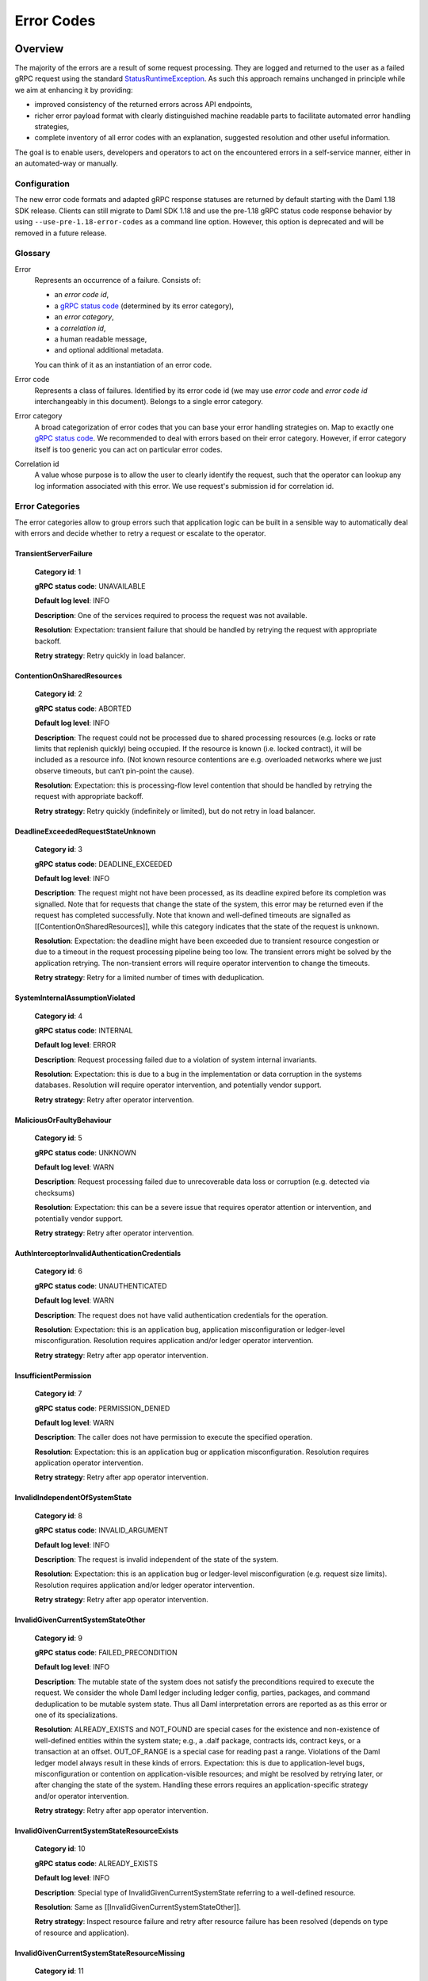 .. Copyright (c) 2021 Digital Asset (Switzerland) GmbH and/or its affiliates. All rights reserved.
.. SPDX-License-Identifier: Apache-2.0

.. _error-codes:

Error Codes
###########

Overview
*********


.. _gRPC status codes: https://grpc.github.io/grpc/core/md_doc_statuscodes.html
.. _gRPC status code: https://grpc.github.io/grpc/core/md_doc_statuscodes.html
.. _StatusRuntimeException: https://grpc.github.io/grpc-java/javadoc/io/grpc/StatusRuntimeException.html
.. _rich gRPC error model: https://cloud.google.com/apis/design/errors#error_details
.. _standard gRPC description: https://grpc.github.io/grpc-java/javadoc/io/grpc/Status.html#getDescription--


The majority of the errors are a result of some request processing.
They are logged and returned to the user as a failed gRPC request
using the standard StatusRuntimeException_.
As such this approach remains unchanged in principle while we aim at
enhancing it by providing:

- improved consistency of the returned errors across API endpoints,

- richer error payload format with clearly distinguished machine readable parts to facilitate
  automated error handling strategies,

- complete inventory of all error codes with an explanation, suggested resolution and
  other useful information.


The goal is to enable users, developers and operators to act on the encountered
errors in a self-service manner, either in an automated-way or manually.

Configuration
-------------

The new error code formats and adapted gRPC response statuses are returned by default starting with the Daml 1.18 SDK release.
Clients can still migrate to Daml SDK 1.18 and use the pre-1.18 gRPC status code response behavior by using ``--use-pre-1.18-error-codes``
as a command line option. However, this option is deprecated and will be removed in a future release.


Glossary
---------------------------

Error
        Represents an occurrence of a failure.
        Consists of:

        - an `error code id`,

        - a `gRPC status code`_ (determined by its error category),

        - an `error category`,

        - a `correlation id`,

        - a human readable message,

        - and optional additional metadata.

        You can think of it as an
        instantiation of an error code.

Error code
             Represents a class of failures.
             Identified by its error code id (we may use `error code` and `error code id` interchangeably in this document).
             Belongs to a single error category.

Error category
                 A broad categorization of error codes that you can base your error handling strategies on.
                 Map to exactly one `gRPC status code`_.
                 We recommended to deal with errors based on their error category.
                 However, if error category itself is too generic
                 you can act on particular error codes.

Correlation id
                  A value whose purpose is to allow the user to clearly identify the request,
                  such that the operator can lookup any log information associated with this error.
                  We use request's submission id for correlation id.


Error Categories
---------------------------

The error categories allow to group errors such that application logic can be built
in a sensible way to automatically deal with errors and decide whether to retry
a request or escalate to the operator.

TransientServerFailure
^^^^^^^^^^^^^^^^^^^^^^^^^^^^^^^^^^^^^^^^^^^^^^^^^^^^^^^^^^^^^^^^^^^^^^^^^^^^^^^^^^^^^^^^^^^^^^^^^^^^^^^^^^^^^^^^^^
    **Category id**: 1

    **gRPC status code**: UNAVAILABLE

    **Default log level**: INFO

    **Description**: One of the services required to process the request was not available.

    **Resolution**: Expectation: transient failure that should be handled by retrying the request with appropriate backoff.

    **Retry strategy**: Retry quickly in load balancer.


ContentionOnSharedResources
^^^^^^^^^^^^^^^^^^^^^^^^^^^^^^^^^^^^^^^^^^^^^^^^^^^^^^^^^^^^^^^^^^^^^^^^^^^^^^^^^^^^^^^^^^^^^^^^^^^^^^^^^^^^^^^^^^
    **Category id**: 2

    **gRPC status code**: ABORTED

    **Default log level**: INFO

    **Description**: The request could not be processed due to shared processing resources (e.g. locks or rate limits that replenish quickly) being occupied. If the resource is known (i.e. locked contract), it will be included as a resource info. (Not known resource contentions are e.g. overloaded networks where we just observe timeouts, but can’t pin-point the cause).

    **Resolution**: Expectation: this is processing-flow level contention that should be handled by retrying the request with appropriate backoff.

    **Retry strategy**: Retry quickly (indefinitely or limited), but do not retry in load balancer.


DeadlineExceededRequestStateUnknown
^^^^^^^^^^^^^^^^^^^^^^^^^^^^^^^^^^^^^^^^^^^^^^^^^^^^^^^^^^^^^^^^^^^^^^^^^^^^^^^^^^^^^^^^^^^^^^^^^^^^^^^^^^^^^^^^^^
    **Category id**: 3

    **gRPC status code**: DEADLINE_EXCEEDED

    **Default log level**: INFO

    **Description**: The request might not have been processed, as its deadline expired before its completion was signalled. Note that for requests that change the state of the system, this error may be returned even if the request has completed successfully. Note that known and well-defined timeouts are signalled as [[ContentionOnSharedResources]], while this category indicates that the state of the request is unknown.

    **Resolution**: Expectation: the deadline might have been exceeded due to transient resource congestion or due to a timeout in the request processing pipeline being too low. The transient errors might be solved by the application retrying. The non-transient errors will require operator intervention to change the timeouts.

    **Retry strategy**: Retry for a limited number of times with deduplication.


SystemInternalAssumptionViolated
^^^^^^^^^^^^^^^^^^^^^^^^^^^^^^^^^^^^^^^^^^^^^^^^^^^^^^^^^^^^^^^^^^^^^^^^^^^^^^^^^^^^^^^^^^^^^^^^^^^^^^^^^^^^^^^^^^
    **Category id**: 4

    **gRPC status code**: INTERNAL

    **Default log level**: ERROR

    **Description**: Request processing failed due to a violation of system internal invariants.

    **Resolution**: Expectation: this is due to a bug in the implementation or data corruption in the systems databases. Resolution will require operator intervention, and potentially vendor support.

    **Retry strategy**: Retry after operator intervention.


MaliciousOrFaultyBehaviour
^^^^^^^^^^^^^^^^^^^^^^^^^^^^^^^^^^^^^^^^^^^^^^^^^^^^^^^^^^^^^^^^^^^^^^^^^^^^^^^^^^^^^^^^^^^^^^^^^^^^^^^^^^^^^^^^^^
    **Category id**: 5

    **gRPC status code**: UNKNOWN

    **Default log level**: WARN

    **Description**: Request processing failed due to unrecoverable data loss or corruption (e.g. detected via checksums)

    **Resolution**: Expectation: this can be a severe issue that requires operator attention or intervention, and potentially vendor support.

    **Retry strategy**: Retry after operator intervention.


AuthInterceptorInvalidAuthenticationCredentials
^^^^^^^^^^^^^^^^^^^^^^^^^^^^^^^^^^^^^^^^^^^^^^^^^^^^^^^^^^^^^^^^^^^^^^^^^^^^^^^^^^^^^^^^^^^^^^^^^^^^^^^^^^^^^^^^^^
    **Category id**: 6

    **gRPC status code**: UNAUTHENTICATED

    **Default log level**: WARN

    **Description**: The request does not have valid authentication credentials for the operation.

    **Resolution**: Expectation: this is an application bug, application misconfiguration or ledger-level misconfiguration. Resolution requires application and/or ledger operator intervention.

    **Retry strategy**: Retry after app operator intervention.


InsufficientPermission
^^^^^^^^^^^^^^^^^^^^^^^^^^^^^^^^^^^^^^^^^^^^^^^^^^^^^^^^^^^^^^^^^^^^^^^^^^^^^^^^^^^^^^^^^^^^^^^^^^^^^^^^^^^^^^^^^^
    **Category id**: 7

    **gRPC status code**: PERMISSION_DENIED

    **Default log level**: WARN

    **Description**: The caller does not have permission to execute the specified operation.

    **Resolution**: Expectation: this is an application bug or application misconfiguration. Resolution requires application operator intervention.

    **Retry strategy**: Retry after app operator intervention.


InvalidIndependentOfSystemState
^^^^^^^^^^^^^^^^^^^^^^^^^^^^^^^^^^^^^^^^^^^^^^^^^^^^^^^^^^^^^^^^^^^^^^^^^^^^^^^^^^^^^^^^^^^^^^^^^^^^^^^^^^^^^^^^^^
    **Category id**: 8

    **gRPC status code**: INVALID_ARGUMENT

    **Default log level**: INFO

    **Description**: The request is invalid independent of the state of the system.

    **Resolution**: Expectation: this is an application bug or ledger-level misconfiguration (e.g. request size limits). Resolution requires application and/or ledger operator intervention.

    **Retry strategy**: Retry after app operator intervention.


InvalidGivenCurrentSystemStateOther
^^^^^^^^^^^^^^^^^^^^^^^^^^^^^^^^^^^^^^^^^^^^^^^^^^^^^^^^^^^^^^^^^^^^^^^^^^^^^^^^^^^^^^^^^^^^^^^^^^^^^^^^^^^^^^^^^^
    **Category id**: 9

    **gRPC status code**: FAILED_PRECONDITION

    **Default log level**: INFO

    **Description**: The mutable state of the system does not satisfy the preconditions required to execute the request. We consider the whole Daml ledger including ledger config, parties, packages, and command deduplication to be mutable system state. Thus all Daml interpretation errors are reported as as this error or one of its specializations.

    **Resolution**: ALREADY_EXISTS and NOT_FOUND are special cases for the existence and non-existence of well-defined entities within the system state; e.g., a .dalf package, contracts ids, contract keys, or a transaction at an offset. OUT_OF_RANGE is a special case for reading past a range. Violations of the Daml ledger model always result in these kinds of errors. Expectation: this is due to application-level bugs, misconfiguration or contention on application-visible resources; and might be resolved by retrying later, or after changing the state of the system. Handling these errors requires an application-specific strategy and/or operator intervention.

    **Retry strategy**: Retry after app operator intervention.


InvalidGivenCurrentSystemStateResourceExists
^^^^^^^^^^^^^^^^^^^^^^^^^^^^^^^^^^^^^^^^^^^^^^^^^^^^^^^^^^^^^^^^^^^^^^^^^^^^^^^^^^^^^^^^^^^^^^^^^^^^^^^^^^^^^^^^^^
    **Category id**: 10

    **gRPC status code**: ALREADY_EXISTS

    **Default log level**: INFO

    **Description**: Special type of InvalidGivenCurrentSystemState referring to a well-defined resource.

    **Resolution**: Same as [[InvalidGivenCurrentSystemStateOther]].

    **Retry strategy**: Inspect resource failure and retry after resource failure has been resolved (depends on type of resource and application).


InvalidGivenCurrentSystemStateResourceMissing
^^^^^^^^^^^^^^^^^^^^^^^^^^^^^^^^^^^^^^^^^^^^^^^^^^^^^^^^^^^^^^^^^^^^^^^^^^^^^^^^^^^^^^^^^^^^^^^^^^^^^^^^^^^^^^^^^^
    **Category id**: 11

    **gRPC status code**: NOT_FOUND

    **Default log level**: INFO

    **Description**: Special type of InvalidGivenCurrentSystemState referring to a well-defined resource.

    **Resolution**: Same as [[InvalidGivenCurrentSystemStateOther]].

    **Retry strategy**: Inspect resource failure and retry after resource failure has been resolved (depends on type of resource and application).


InvalidGivenCurrentSystemStateSeekAfterEnd
^^^^^^^^^^^^^^^^^^^^^^^^^^^^^^^^^^^^^^^^^^^^^^^^^^^^^^^^^^^^^^^^^^^^^^^^^^^^^^^^^^^^^^^^^^^^^^^^^^^^^^^^^^^^^^^^^^
    **Category id**: 12

    **gRPC status code**: OUT_OF_RANGE

    **Default log level**: INFO

    **Description**: This error is only used by the ledger Api server in connection with invalid offsets.

    **Resolution**: tbd

    **Retry strategy**: Retry after app operator intervention.


BackgroundProcessDegradationWarning
^^^^^^^^^^^^^^^^^^^^^^^^^^^^^^^^^^^^^^^^^^^^^^^^^^^^^^^^^^^^^^^^^^^^^^^^^^^^^^^^^^^^^^^^^^^^^^^^^^^^^^^^^^^^^^^^^^
    **Category id**: 13

    **gRPC status code**: N/A

    **Default log level**: WARN

    **Description**: This error category is used internally to signal to the system operator an internal degradation.

    **Resolution**:

    **Retry strategy**: Not an API error, therefore not retryable.




Anatomy of an Error
---------------------------


Errors returned to users are represented as instances of standard StatusRuntimeException_.
As such they contain a `gRPC status code`_, a description and additional machine readable information
represented in the `rich gRPC error model`_.


Error Description
^^^^^^^^^^^^^^^^^^^

We use the `standard gRPC description`_ that additionally adheres to our custom message format:

.. code-block:: java

    <ERROR_CODE_ID>(<CATEGORY_ID>,<CORRELATION_ID_PREFIX>):<HUMAN_READABLE_MESSAGE>

The constituent parts are:

  - ``<ERROR_CODE_ID>`` - a unique non empty string containing at most 63 characters:
    upper-cased letters, underscores or digits.
    Identifies corresponding error code id.

  - ``<CATEGORY_ID>`` - a small integer identifying the corresponding error category.

  - ``<CORRELATION_ID_PREFIX>`` - a string aimed at identifying originating request.
    Absence of one is indicated by value ``0``.
    If present it is an 8 character long prefix of the corresponding request's submission id.
    Full correlation id can be found in error's additional machine readable information
    (see `Additional Machine Readable Information`_).

  - ``:`` - a colon character that serves as a separator for the machine and human readable parts.

  - ``<HUMAN_READABLE_MESSAGE>`` - a message targeted at a human reader.
    Should never be parsed by applications, as the description might change
    in future releases to improve clarity.

In a concrete example an error description might look like this:

.. code-block:: java

    TRANSACTION_NOT_FOUND(11,12345): Transaction not found, or not visible.


Additional Machine Readable Information
^^^^^^^^^^^^^^^^^^^^^^^^^^^^^^^^^^^^^^^^^^^

We use following error details:

 - A mandatory ``com.google.rpc.ErrorInfo`` containing `error code id`.

 - A mandatory ``com.google.rpc.RequestInfo`` containing (not-truncated) correlation id
   (or ``0`` if correlation id is not available).

 - An optional ``com.google.rpc.RetryInfo`` containing retry interval in seconds.

 - An optional ``com.google.rpc.ResourceInfo`` containing information about the resource the failure is based on.
   Any request that fails due to some well-defined resource issues (such as contract, contract-key, package, party, template, domain, etc..) will contain these.
   Particular resources are implementation specific and vary across ledger implementations.

Many errors will include more information,
but there is no guarantee given that additional information will be preserved across versions.



Error Codes Inventory
**********************

.. list-all-error-codes::


Error Codes Migration Guide
---------------------------

The Ledger API gRPC error codes change introduced in the Daml SDK 1.18 release involves breaking
compatibility with previous releases for some service Ledger API endpoints.

The table below outlines all the cases and error conditions when a Ledger API service endpoint returns a different
gRPC status code in comparison to the pre-1.18 releases.

Ledger API
^^^^^^^^^^

The table below outlines generic gRPC status code changes pertaining to the Ledger API
and apply to all ledger backends. For changes specific to a ledger backend, check the next subsections.

+-----------------------------------------------+-----------------------------------+----------------------------------+-------------------------------------------------------------------------------------------------------------------------+----------------------------------------------------------------------------------+
|Service endpoint                               |gRPC status code                   |gRPC status code                  |Remarks                                                                                                                  |Ledger API error code ID                                                          |
|                                               |(before SDK 1.18)                  |(since SDK 1.18)                  |                                                                                                                         |                                                                                  |
+===============================================+===================================+==================================+=========================================================================================================================+==================================================================================+
|ActiveContractsService.getActiveContracts      |NOT_FOUND                          |FAILED_PRECONDITION               |FAILED_PRECONDITION can now be returned when attempting to access the data that has already been pruned.                 |PARTICIPANT_PRUNED_DATA_ACCESSED                                                  |
+-----------------------------------------------+-----------------------------------+----------------------------------+-------------------------------------------------------------------------------------------------------------------------+----------------------------------------------------------------------------------+
|ActiveContractsService.getActiveContracts      |NOT_FOUND                          |NOT_FOUND                         |The ledger id from the request does match the participant's ledger id.                                                   |LEDGER_ID_MISMATCH                                                                |
+-----------------------------------------------+-----------------------------------+----------------------------------+-------------------------------------------------------------------------------------------------------------------------+----------------------------------------------------------------------------------+
|CommandCompletionService.completionStream      |NOT_FOUND                          |FAILED_PRECONDITION               |FAILED_PRECONDITION can now be returned when attempting to access the data that has already been pruned.                 |PARTICIPANT_PRUNED_DATA_ACCESSED                                                  |
+-----------------------------------------------+-----------------------------------+----------------------------------+-------------------------------------------------------------------------------------------------------------------------+----------------------------------------------------------------------------------+
|CommandCompletionService.completionStream      |NOT_FOUND                          |NOT_FOUND                         |The ledger id from the request does match the participant's ledger id.                                                   |LEDGER_ID_MISMATCH                                                                |
+-----------------------------------------------+-----------------------------------+----------------------------------+-------------------------------------------------------------------------------------------------------------------------+----------------------------------------------------------------------------------+
|CommandService.submitAndWait                   |ABORTED                            |DEADLINE_EXCEEDED                 |DEADLINE_EXCEEDED is now returned on Command Service submissions timeouts.                                               |REQUEST_TIME_OUT                                                                  |
+-----------------------------------------------+-----------------------------------+----------------------------------+-------------------------------------------------------------------------------------------------------------------------+----------------------------------------------------------------------------------+
|CommandService.submitAndWait                   |ABORTED                            |INTERNAL                          |INTERNAL is not returned on Command Service submissions on unexpected errors.                                            |LEDGER_API_INTERNAL_ERROR                                                         |
+-----------------------------------------------+-----------------------------------+----------------------------------+-------------------------------------------------------------------------------------------------------------------------+----------------------------------------------------------------------------------+
|CommandService.submitAndWait                   |ABORTED                            |UNAVAILABLE                       |UNAVAILABLE is now returned on Command Service submissions on backpressure.                                              |SERVICE_NOT_RUNNING                                                               |
+-----------------------------------------------+-----------------------------------+----------------------------------+-------------------------------------------------------------------------------------------------------------------------+----------------------------------------------------------------------------------+
|CommandService.submitAndWait                   |RESOURCE_EXHAUSTED                 |ABORTED                           |ABORTED is now returned on Command Service submissions on backpressure.                                                  |PARTICIPANT_BACKPRESSURE                                                          |
+-----------------------------------------------+-----------------------------------+----------------------------------+-------------------------------------------------------------------------------------------------------------------------+----------------------------------------------------------------------------------+
|CommandService.submitAndWait                   |UNAVAILABLE                        |NOT_FOUND                         |NOT_FOUND can now be returned when a ledger configuration was not found.                                                 |LEDGER_CONFIGURATION_NOT_FOUND                                                    |
+-----------------------------------------------+-----------------------------------+----------------------------------+-------------------------------------------------------------------------------------------------------------------------+----------------------------------------------------------------------------------+
|CommandService.submitAndWait                   |UNAVAILABLE                        |UNAVAILABLE                       |A service is not running.                                                                                                |SERVICE_NOT_RUNNING                                                               |
+-----------------------------------------------+-----------------------------------+----------------------------------+-------------------------------------------------------------------------------------------------------------------------+----------------------------------------------------------------------------------+
|CommandService.submitAndWaitForTransaction     |ABORTED                            |DEADLINE_EXCEEDED                 |DEADLINE_EXCEEDED is now returned on Command Service submissions timeouts.                                               |REQUEST_TIME_OUT                                                                  |
+-----------------------------------------------+-----------------------------------+----------------------------------+-------------------------------------------------------------------------------------------------------------------------+----------------------------------------------------------------------------------+
|CommandService.submitAndWaitForTransaction     |ABORTED                            |INTERNAL                          |INTERNAL is not returned on Command Service submissions on unexpected errors.                                            |LEDGER_API_INTERNAL_ERROR                                                         |
+-----------------------------------------------+-----------------------------------+----------------------------------+-------------------------------------------------------------------------------------------------------------------------+----------------------------------------------------------------------------------+
|CommandService.submitAndWaitForTransaction     |ABORTED                            |UNAVAILABLE                       |UNAVAILABLE is now returned on Command Service submissions on backpressure.                                              |SERVICE_NOT_RUNNING                                                               |
+-----------------------------------------------+-----------------------------------+----------------------------------+-------------------------------------------------------------------------------------------------------------------------+----------------------------------------------------------------------------------+
|CommandService.submitAndWaitForTransaction     |RESOURCE_EXHAUSTED                 |ABORTED                           |ABORTED is now returned on Command Service submissions on backpressure.                                                  |PARTICIPANT_BACKPRESSURE                                                          |
+-----------------------------------------------+-----------------------------------+----------------------------------+-------------------------------------------------------------------------------------------------------------------------+----------------------------------------------------------------------------------+
|CommandService.submitAndWaitForTransaction     |UNAVAILABLE                        |NOT_FOUND                         |NOT_FOUND can now be returned when a ledger configuration was not found.                                                 |LEDGER_CONFIGURATION_NOT_FOUND                                                    |
+-----------------------------------------------+-----------------------------------+----------------------------------+-------------------------------------------------------------------------------------------------------------------------+----------------------------------------------------------------------------------+
|CommandService.submitAndWaitForTransaction     |UNAVAILABLE                        |UNAVAILABLE                       |A service is not running.                                                                                                |SERVICE_NOT_RUNNING                                                               |
+-----------------------------------------------+-----------------------------------+----------------------------------+-------------------------------------------------------------------------------------------------------------------------+----------------------------------------------------------------------------------+
|CommandService.submitAndWaitForTransactionId   |ABORTED                            |DEADLINE_EXCEEDED                 |DEADLINE_EXCEEDED is now returned on Command Service submissions timeouts.                                               |REQUEST_TIME_OUT                                                                  |
+-----------------------------------------------+-----------------------------------+----------------------------------+-------------------------------------------------------------------------------------------------------------------------+----------------------------------------------------------------------------------+
|CommandService.submitAndWaitForTransactionId   |ABORTED                            |INTERNAL                          |INTERNAL is not returned on Command Service submissions on unexpected errors.                                            |LEDGER_API_INTERNAL_ERROR                                                         |
+-----------------------------------------------+-----------------------------------+----------------------------------+-------------------------------------------------------------------------------------------------------------------------+----------------------------------------------------------------------------------+
|CommandService.submitAndWaitForTransactionId   |ABORTED                            |UNAVAILABLE                       |UNAVAILABLE is now returned on Command Service submissions on backpressure.                                              |SERVICE_NOT_RUNNING                                                               |
+-----------------------------------------------+-----------------------------------+----------------------------------+-------------------------------------------------------------------------------------------------------------------------+----------------------------------------------------------------------------------+
|CommandService.submitAndWaitForTransactionId   |RESOURCE_EXHAUSTED                 |ABORTED                           |ABORTED is now returned on Command Service submissions on backpressure.                                                  |PARTICIPANT_BACKPRESSURE                                                          |
+-----------------------------------------------+-----------------------------------+----------------------------------+-------------------------------------------------------------------------------------------------------------------------+----------------------------------------------------------------------------------+
|CommandService.submitAndWaitForTransactionId   |UNAVAILABLE                        |NOT_FOUND                         |NOT_FOUND can now be returned when a ledger configuration was not found.                                                 |LEDGER_CONFIGURATION_NOT_FOUND                                                    |
+-----------------------------------------------+-----------------------------------+----------------------------------+-------------------------------------------------------------------------------------------------------------------------+----------------------------------------------------------------------------------+
|CommandService.submitAndWaitForTransactionId   |UNAVAILABLE                        |UNAVAILABLE                       |A service is not running.                                                                                                |SERVICE_NOT_RUNNING                                                               |
+-----------------------------------------------+-----------------------------------+----------------------------------+-------------------------------------------------------------------------------------------------------------------------+----------------------------------------------------------------------------------+
|CommandService.submitAndWaitForTransactionTree |ABORTED                            |DEADLINE_EXCEEDED                 |DEADLINE_EXCEEDED is now returned on Command Service submissions timeouts.                                               |REQUEST_TIME_OUT                                                                  |
+-----------------------------------------------+-----------------------------------+----------------------------------+-------------------------------------------------------------------------------------------------------------------------+----------------------------------------------------------------------------------+
|CommandService.submitAndWaitForTransactionTree |ABORTED                            |INTERNAL                          |INTERNAL is not returned on Command Service submissions on unexpected errors.                                            |LEDGER_API_INTERNAL_ERROR                                                         |
+-----------------------------------------------+-----------------------------------+----------------------------------+-------------------------------------------------------------------------------------------------------------------------+----------------------------------------------------------------------------------+
|CommandService.submitAndWaitForTransactionTree |ABORTED                            |UNAVAILABLE                       |UNAVAILABLE is now returned on Command Service submissions on backpressure.                                              |SERVICE_NOT_RUNNING                                                               |
+-----------------------------------------------+-----------------------------------+----------------------------------+-------------------------------------------------------------------------------------------------------------------------+----------------------------------------------------------------------------------+
|CommandService.submitAndWaitForTransactionTree |RESOURCE_EXHAUSTED                 |ABORTED                           |ABORTED is now returned on Command Service submissions on backpressure.                                                  |PARTICIPANT_BACKPRESSURE                                                          |
+-----------------------------------------------+-----------------------------------+----------------------------------+-------------------------------------------------------------------------------------------------------------------------+----------------------------------------------------------------------------------+
|CommandService.submitAndWaitForTransactionTree |UNAVAILABLE                        |NOT_FOUND                         |NOT_FOUND can now be returned when a ledger configuration was not found.                                                 |LEDGER_CONFIGURATION_NOT_FOUND                                                    |
+-----------------------------------------------+-----------------------------------+----------------------------------+-------------------------------------------------------------------------------------------------------------------------+----------------------------------------------------------------------------------+
|CommandService.submitAndWaitForTransactionTree |UNAVAILABLE                        |UNAVAILABLE                       |A service is not running.                                                                                                |SERVICE_NOT_RUNNING                                                               |
+-----------------------------------------------+-----------------------------------+----------------------------------+-------------------------------------------------------------------------------------------------------------------------+----------------------------------------------------------------------------------+
|CommandSubmissionService.submit                |UNAVAILABLE                        |NOT_FOUND                         |NOT_FOUND can now be returned when a ledger configuration was not found.                                                 |LEDGER_CONFIGURATION_NOT_FOUND                                                    |
+-----------------------------------------------+-----------------------------------+----------------------------------+-------------------------------------------------------------------------------------------------------------------------+----------------------------------------------------------------------------------+
|ConfigManagementService.setTimeModel           |ABORTED                            |DEADLINE_EXCEEDED                 |DEADLINE_EXCEEDED can now be returned when a time out was reached.                                                       |REQUEST_TIME_OUT                                                                  |
+-----------------------------------------------+-----------------------------------+----------------------------------+-------------------------------------------------------------------------------------------------------------------------+----------------------------------------------------------------------------------+
|ConfigManagementService.setTimeModel           |ABORTED                            |FAILED_PRECONDITION               |FAILED_PRECONDITION can now be returned when a configuration update was rejected.                                        |CONFIGURATION_ENTRY_REJECTED                                                      |
+-----------------------------------------------+-----------------------------------+----------------------------------+-------------------------------------------------------------------------------------------------------------------------+----------------------------------------------------------------------------------+
|ConfigManagementService.setTimeModel           |UNAVAILABLE                        |NOT_FOUND                         |NOT_FOUND can now be returned when a ledger configuration was not found.                                                 |LEDGER_CONFIGURATION_NOT_FOUND                                                    |
+-----------------------------------------------+-----------------------------------+----------------------------------+-------------------------------------------------------------------------------------------------------------------------+----------------------------------------------------------------------------------+
|GrpcHealthService.check                        |NOT_FOUND                          |INVALID_ARGUMENT                  |INVALID_ARGUMENT can now be returned when the received request contains invalid values.                                  |INVALID_ARGUMENT                                                                  |
+-----------------------------------------------+-----------------------------------+----------------------------------+-------------------------------------------------------------------------------------------------------------------------+----------------------------------------------------------------------------------+
|GrpcHealthService.watch                        |NOT_FOUND                          |INVALID_ARGUMENT                  |INVALID_ARGUMENT can now be returned when the received request contains invalid values.                                  |INVALID_ARGUMENT                                                                  |
+-----------------------------------------------+-----------------------------------+----------------------------------+-------------------------------------------------------------------------------------------------------------------------+----------------------------------------------------------------------------------+
|PackageManagementService.uploadDarFile         |ABORTED                            |DEADLINE_EXCEEDED                 |DEADLINE_EXCEEDED can now be returned when a time out was reached.                                                       |REQUEST_TIME_OUT                                                                  |
+-----------------------------------------------+-----------------------------------+----------------------------------+-------------------------------------------------------------------------------------------------------------------------+----------------------------------------------------------------------------------+
|PackageManagementService.uploadDarFile         |INVALID_ARGUMENT                   |FAILED_PRECONDITION               |FAILED_PRECONDITION can now be returned when a package upload was rejected.                                              |PACKAGE_UPLOAD_REJECTED                                                           |
+-----------------------------------------------+-----------------------------------+----------------------------------+-------------------------------------------------------------------------------------------------------------------------+----------------------------------------------------------------------------------+
|PackageManagementService.uploadDarFile         |INVALID_ARGUMENT                   |INVALID_ARGUMENT                  |Generic error for invalid arguments in the request.                                                                      |INVALID_ARGUMENT                                                                  |
+-----------------------------------------------+-----------------------------------+----------------------------------+-------------------------------------------------------------------------------------------------------------------------+----------------------------------------------------------------------------------+
|ParticipantPruningService.prune                |INVALID_ARGUMENT                   |FAILED_PRECONDITION               |FAILED_PRECONDITION can now be returned when the supplied pruning offset is not before the ledger end.                   |OFFSET_OUT_OF_RANGE                                                               |
+-----------------------------------------------+-----------------------------------+----------------------------------+-------------------------------------------------------------------------------------------------------------------------+----------------------------------------------------------------------------------+
|ParticipantPruningService.prune                |INVALID_ARGUMENT                   |INVALID_ARGUMENT                  |Generic error for invalid arguments in the request.                                                                      |INVALID_ARGUMENT                                                                  |
+-----------------------------------------------+-----------------------------------+----------------------------------+-------------------------------------------------------------------------------------------------------------------------+----------------------------------------------------------------------------------+
|ParticipantPruningService.prune                |INVALID_ARGUMENT                   |INVALID_ARGUMENT                  |The offset is not in hexadecimal format.                                                                                 |NON_HEXADECIMAL_OFFSET                                                            |
+-----------------------------------------------+-----------------------------------+----------------------------------+-------------------------------------------------------------------------------------------------------------------------+----------------------------------------------------------------------------------+
|PartyManagementService.allocateParty           |ABORTED                            |DEADLINE_EXCEEDED                 |DEADLINE_EXCEEDED can now be returned when a time out was reached.                                                       |REQUEST_TIME_OUT                                                                  |
+-----------------------------------------------+-----------------------------------+----------------------------------+-------------------------------------------------------------------------------------------------------------------------+----------------------------------------------------------------------------------+
|SubmissionService.submit                       |ABORTED                            |ABORTED                           |Failed to determine ledger time.                                                                                         |FAILED_TO_DETERMINE_LEDGER_TIME                                                   |
+-----------------------------------------------+-----------------------------------+----------------------------------+-------------------------------------------------------------------------------------------------------------------------+----------------------------------------------------------------------------------+
|SubmissionService.submit                       |ABORTED                            |ALREADY_EXISTS                    |ALREADY_EXISTS can now be returned when there was a duplicate contract key during interpretation.                        |DUPLICATE_CONTRACT_KEY_DURING_INTERPRETATION                                      |
+-----------------------------------------------+-----------------------------------+----------------------------------+-------------------------------------------------------------------------------------------------------------------------+----------------------------------------------------------------------------------+
|SubmissionService.submit                       |ABORTED                            |INTERNAL                          |INTERNAL can now be returned when validation fails on a mismatch during relay of the submitted transaction.              |LEDGER_API_INTERNAL_ERROR                                                         |
+-----------------------------------------------+-----------------------------------+----------------------------------+-------------------------------------------------------------------------------------------------------------------------+----------------------------------------------------------------------------------+
|SubmissionService.submit                       |ABORTED                            |NOT_FOUND                         |NOT_FOUND can now be returned when contract key was not found during interpretation.                                     |CONTRACT_NOT_FOUND                                                                |
+-----------------------------------------------+-----------------------------------+----------------------------------+-------------------------------------------------------------------------------------------------------------------------+----------------------------------------------------------------------------------+
|SubmissionService.submit                       |INVALID_ARGUMENT                   |FAILED_PRECONDITION               |FAILED_PRECONDITION can now be returned when a Daml transaction fails during interpretation.                             |DAML_INTERPRETATION_ERROR                                                         |
+-----------------------------------------------+-----------------------------------+----------------------------------+-------------------------------------------------------------------------------------------------------------------------+----------------------------------------------------------------------------------+
|SubmissionService.submit                       |INVALID_ARGUMENT                   |INTERNAL                          |INTERNAL can now be returned in case of internal errors.                                                                 |LEDGER_API_INTERNAL_ERROR                                                         |
+-----------------------------------------------+-----------------------------------+----------------------------------+-------------------------------------------------------------------------------------------------------------------------+----------------------------------------------------------------------------------+
|SubmissionService.submit                       |INVALID_ARGUMENT                   |INVALID_ARGUMENT                  |Invalid argument detected before command execution.                                                                      |ALLOWED_LANGUAGE_VERSIONS, COMMAND_PREPROCESSING_FAILED, DAML_AUTHORIZATION_ERROR |
+-----------------------------------------------+-----------------------------------+----------------------------------+-------------------------------------------------------------------------------------------------------------------------+----------------------------------------------------------------------------------+
|SubmissionService.submit                       |INVALID_ARGUMENT                   |INVALID_ARGUMENT                  |Invalid argument detected by the Daml interpreter.                                                                       |DAML_INTERPRETER_INVALID_ARGUMENT                                                 |
+-----------------------------------------------+-----------------------------------+----------------------------------+-------------------------------------------------------------------------------------------------------------------------+----------------------------------------------------------------------------------+
|SubmissionService.submit                       |INVALID_ARGUMENT                   |NOT_FOUND                         |NOT_FOUND can now be returned when a Daml interpreter can not resolve a contract key to an active contract.              |CONTRACT_KEY_NOT_FOUND                                                            |
+-----------------------------------------------+-----------------------------------+----------------------------------+-------------------------------------------------------------------------------------------------------------------------+----------------------------------------------------------------------------------+
|SubmissionService.submit                       |INVALID_ARGUMENT                   |NOT_FOUND                         |NOT_FOUND can now be returned when a Daml transaction was referring to a package which was not known to the participant. |MISSING_PACKAGE                                                                   |
+-----------------------------------------------+-----------------------------------+----------------------------------+-------------------------------------------------------------------------------------------------------------------------+----------------------------------------------------------------------------------+
|SubmissionService.submit                       |INVALID_ARGUMENT                   |NOT_FOUND                         |NOT_FOUND can now be returned when an exercise or fetch happens on a transaction-locally consumed contract.              |CONTRACT_NOT_ACTIVE                                                               |
+-----------------------------------------------+-----------------------------------+----------------------------------+-------------------------------------------------------------------------------------------------------------------------+----------------------------------------------------------------------------------+
|SubmissionService.submit                       |INVALID_ARGUMENT                   |UNKNOWN                           |UNKNOWN can now be returned when package validation fails.                                                               |PACKAGE_VALIDATION_FAILED                                                         |
+-----------------------------------------------+-----------------------------------+----------------------------------+-------------------------------------------------------------------------------------------------------------------------+----------------------------------------------------------------------------------+
|SubmissionService.submit                       |UNAVAILABLE                        |NOT_FOUND                         |NOT_FOUND can now be returned when a ledger configuration was not found.                                                 |LEDGER_CONFIGURATION_NOT_FOUND                                                    |
+-----------------------------------------------+-----------------------------------+----------------------------------+-------------------------------------------------------------------------------------------------------------------------+----------------------------------------------------------------------------------+
|TransactionService.getFlatTransactionByEventId |NOT_FOUND                          |INVALID_ARGUMENT                  |INVALID_ARGUMENT can now be returned when the received request contains invalid values.                                  |INVALID_ARGUMENT                                                                  |
+-----------------------------------------------+-----------------------------------+----------------------------------+-------------------------------------------------------------------------------------------------------------------------+----------------------------------------------------------------------------------+
|TransactionService.getFlatTransactionByEventId |NOT_FOUND                          |NOT_FOUND                         |The ledger id from the request does match the participant's ledger id.                                                   |LEDGER_ID_MISMATCH                                                                |
+-----------------------------------------------+-----------------------------------+----------------------------------+-------------------------------------------------------------------------------------------------------------------------+----------------------------------------------------------------------------------+
|TransactionService.getTransactionByEventId     |NOT_FOUND                          |INVALID_ARGUMENT                  |INVALID_ARGUMENT can now be returned when the received request contains invalid values.                                  |INVALID_ARGUMENT                                                                  |
+-----------------------------------------------+-----------------------------------+----------------------------------+-------------------------------------------------------------------------------------------------------------------------+----------------------------------------------------------------------------------+
|TransactionService.getTransactionByEventId     |NOT_FOUND                          |NOT_FOUND                         |The ledger id from the request does match the participant's ledger id.                                                   |LEDGER_ID_MISMATCH                                                                |
+-----------------------------------------------+-----------------------------------+----------------------------------+-------------------------------------------------------------------------------------------------------------------------+----------------------------------------------------------------------------------+
|TransactionService.getTransactionByEventId     |NOT_FOUND                          |NOT_FOUND                         |Transaction was not found.                                                                                               |TRANSACTION_NOT_FOUND                                                             |
+-----------------------------------------------+-----------------------------------+----------------------------------+-------------------------------------------------------------------------------------------------------------------------+----------------------------------------------------------------------------------+
|TransactionService.getTransactionTrees         |INVALID_ARGUMENT                   |FAILED_PRECONDITION               |FAILED_PRECONDITION can now be returned when the supplied offset was out of range.                                       |OFFSET_OUT_OF_RANGE                                                               |
+-----------------------------------------------+-----------------------------------+----------------------------------+-------------------------------------------------------------------------------------------------------------------------+----------------------------------------------------------------------------------+
|TransactionService.getTransactionTrees         |INVALID_ARGUMENT                   |INVALID_ARGUMENT                  |A field is missing in the request.                                                                                       |MISSING_FIELD                                                                     |
+-----------------------------------------------+-----------------------------------+----------------------------------+-------------------------------------------------------------------------------------------------------------------------+----------------------------------------------------------------------------------+
|TransactionService.getTransactionTrees         |INVALID_ARGUMENT                   |INVALID_ARGUMENT                  |Generic error for invalid arguments in the request.                                                                      |INVALID_ARGUMENT                                                                  |
+-----------------------------------------------+-----------------------------------+----------------------------------+-------------------------------------------------------------------------------------------------------------------------+----------------------------------------------------------------------------------+
|TransactionService.getTransactionTrees         |INVALID_ARGUMENT                   |INVALID_ARGUMENT                  |Invalid field detected in the request.                                                                                   |INVALID_FIELD                                                                     |
+-----------------------------------------------+-----------------------------------+----------------------------------+-------------------------------------------------------------------------------------------------------------------------+----------------------------------------------------------------------------------+
|TransactionService.getTransactionTrees         |NOT_FOUND                          |FAILED_PRECONDITION               |FAILED_PRECONDITION can now be returned when attempting to access the data that has already been pruned.                 |PARTICIPANT_PRUNED_DATA_ACCESSED                                                  |
+-----------------------------------------------+-----------------------------------+----------------------------------+-------------------------------------------------------------------------------------------------------------------------+----------------------------------------------------------------------------------+
|TransactionService.getTransactions             |INVALID_ARGUMENT                   |FAILED_PRECONDITION               |FAILED_PRECONDITION can now be returned when the supplied offset was out of range.                                       |OFFSET_OUT_OF_RANGE                                                               |
+-----------------------------------------------+-----------------------------------+----------------------------------+-------------------------------------------------------------------------------------------------------------------------+----------------------------------------------------------------------------------+
|TransactionService.getTransactions             |INVALID_ARGUMENT                   |INVALID_ARGUMENT                  |A field is missing in the request.                                                                                       |MISSING_FIELD                                                                     |
+-----------------------------------------------+-----------------------------------+----------------------------------+-------------------------------------------------------------------------------------------------------------------------+----------------------------------------------------------------------------------+
|TransactionService.getTransactions             |INVALID_ARGUMENT                   |INVALID_ARGUMENT                  |Generic error for invalid arguments in the request.                                                                      |INVALID_ARGUMENT                                                                  |
+-----------------------------------------------+-----------------------------------+----------------------------------+-------------------------------------------------------------------------------------------------------------------------+----------------------------------------------------------------------------------+
|TransactionService.getTransactions             |INVALID_ARGUMENT                   |INVALID_ARGUMENT                  |Invalid field detected in the request.                                                                                   |INVALID_FIELD                                                                     |
+-----------------------------------------------+-----------------------------------+----------------------------------+-------------------------------------------------------------------------------------------------------------------------+----------------------------------------------------------------------------------+
|TransactionService.getTransactions             |NOT_FOUND                          |FAILED_PRECONDITION               |FAILED_PRECONDITION can now be returned when attempting to access the data that has already been pruned.                 |PARTICIPANT_PRUNED_DATA_ACCESSED                                                  |
+-----------------------------------------------+-----------------------------------+----------------------------------+-------------------------------------------------------------------------------------------------------------------------+----------------------------------------------------------------------------------+
|TransactionService.getTransactions             |NOT_FOUND                          |NOT_FOUND                         |The ledger id from the request does match the participant's ledger id.                                                   |LEDGER_ID_MISMATCH                                                                |
+-----------------------------------------------+-----------------------------------+----------------------------------+-------------------------------------------------------------------------------------------------------------------------+----------------------------------------------------------------------------------+

Sandbox (classic)
^^^^^^^^^^^^^^^^^

The following gRPC status codes have changed for submission rejections in Sandbox classic.

+-----------------------------------+---------------------------------------+--------------------------------------------------------------------------------------------+----------------------------------------+
|gRPC status code (before SDK 1.18) |gRPC status code (since SDK 1.18)      |Remarks                                                                                     |Ledger API error code ID                |
+===================================+=======================================+============================================================================================+========================================+
|ABORTED                            |ALREADY_EXISTS                         |ALREADY_EXISTS is now returned on duplicate contract key transaction rejections.            |DUPLICATE_CONTRACT_KEY                  |
+-----------------------------------+---------------------------------------+--------------------------------------------------------------------------------------------+----------------------------------------+
|ABORTED                            |FAILED_PRECONDITION                    |FAILED_PRECONDITION is now returned on invalid ledger time transaction rejections.          |INVALID_LEDGER_TIME                     |
+-----------------------------------+---------------------------------------+--------------------------------------------------------------------------------------------+----------------------------------------+
|ABORTED                            |FAILED_PRECONDITION                    |FAILED_PRECONDITION is now returned on transaction rejections on consistency errors.        |INCONSISTENT, INCONSISTENT_CONTRACT_KEY |
+-----------------------------------+---------------------------------------+--------------------------------------------------------------------------------------------+----------------------------------------+
|ABORTED                            |NOT_FOUND                              |NOT_FOUND is now returned on transaction rejections on not found contract.                  |CONTRACT_NOT_FOUND                      |
+-----------------------------------+---------------------------------------+--------------------------------------------------------------------------------------------+----------------------------------------+
|ABORTED                            |NOT_FOUND                              |NOT_FOUND is now returned on rejections occurring due to missing ledger configuration.      |LEDGER_CONFIGURATION_NOT_FOUND          |
+-----------------------------------+---------------------------------------+--------------------------------------------------------------------------------------------+----------------------------------------+
|INVALID_ARGUMENT                   |INTERNAL                               |INTERNAL is now returned on transaction rejections on system faults.                        |DISPUTED                                |
+-----------------------------------+---------------------------------------+--------------------------------------------------------------------------------------------+----------------------------------------+
|INVALID_ARGUMENT                   |NOT_FOUND                              |PARTY_NOT_KNOWN_ON_LEDGER is now returned on transaction rejections on unallocated parties. |PARTY_NOT_KNOWN_ON_LEDGER               |
+-----------------------------------+---------------------------------------+--------------------------------------------------------------------------------------------+----------------------------------------+

**NOTE**: Additionally, UNAVAILABLE is now returned when trying to reset the Sandbox server during an ongoing re-initialization (was FAILED_PRECONDITION).


Daml Sandbox and VMBC
^^^^^^^^^^^^^^^^^^^^^

The following gRPC status codes have changed for submission rejections in the Ledger API backed by KV-based ledgers (Daml Sandbox and VMBC).

+-----------------------------------+---------------------------------------+--------------------------------------------------------------------------------------------------------+----------------------------------------------------------------+
|gRPC status code (before SDK 1.18) |gRPC status code (since SDK 1.18)      |Remarks                                                                                                 |Ledger API error code ID                                        |
+===================================+=======================================+========================================================================================================+================================================================+
|ABORTED                            |ALREADY_EXISTS                         |ALREADY_EXISTS is now returned on duplicate resource transaction rejections.                            |DUPLICATE_CONTRACT_KEY, DUPLICATE_COMMAND                       |
+-----------------------------------+---------------------------------------+--------------------------------------------------------------------------------------------------------+----------------------------------------------------------------+
|ABORTED                            |FAILED_PRECONDITION                    |FAILED_PRECONDITION is now returned on a submission that has violated some constraint on ledger time.   |INVALID_LEDGER_TIME                                             |
+-----------------------------------+---------------------------------------+--------------------------------------------------------------------------------------------------------+----------------------------------------------------------------+
|ABORTED                            |FAILED_PRECONDITION                    |FAILED_PRECONDITION is now returned on consistency error transaction rejections.                        |INCONSISTENT, INCONSISTENT_CONTRACT_KEY, INCONSISTENT_CONTRACTS |
+-----------------------------------+---------------------------------------+--------------------------------------------------------------------------------------------------------+----------------------------------------------------------------+
|ABORTED                            |FAILED_PRECONDITION                    |FAILED_PRECONDITION is now returned on invalid record time transaction rejections.                      |INVALID_RECORD_TIME                                             |
+-----------------------------------+---------------------------------------+--------------------------------------------------------------------------------------------------------+----------------------------------------------------------------+
|ABORTED                            |FAILED_PRECONDITION                    |FAILED_PRECONDITION is now returned on transaction rejections on record time bounds violations.         |RECORD_TIME_OUT_OF_RANGE                                        |
+-----------------------------------+---------------------------------------+--------------------------------------------------------------------------------------------------------+----------------------------------------------------------------+
|ABORTED                            |FAILED_PRECONDITION                    |FAILED_PRECONDITION is now returned on transaction rejections on time monotonicity violations.          |CAUSAL_MONOTONICITY_VIOLATED                                    |
+-----------------------------------+---------------------------------------+--------------------------------------------------------------------------------------------------------+----------------------------------------------------------------+
|ABORTED                            |INTERNAL                               |INTERNAL is now returned on submissions missing mandatory participant input.                            |MISSING_INPUT_STATE                                             |
+-----------------------------------+---------------------------------------+--------------------------------------------------------------------------------------------------------+----------------------------------------------------------------+
|INVALID_ARGUMENT                   |INTERNAL                               |INTERNAL is now returned on an invalid transaction submission that was not detected by the participant. |DISPUTED                                                        |
+-----------------------------------+---------------------------------------+--------------------------------------------------------------------------------------------------------+----------------------------------------------------------------+
|INVALID_ARGUMENT                   |INTERNAL                               |INTERNAL is now returned on consistency errors that should have been caught by the participant.         |INTERNALLY_INCONSISTENT_KEYS, INTERNALLY_DUPLICATE_KEYS         |
+-----------------------------------+---------------------------------------+--------------------------------------------------------------------------------------------------------+----------------------------------------------------------------+
|INVALID_ARGUMENT                   |INTERNAL                               |INTERNAL is now returned on invalid transaction submissions.                                            |VALIDATION_FAILURE                                              |
+-----------------------------------+---------------------------------------+--------------------------------------------------------------------------------------------------------+----------------------------------------------------------------+
|INVALID_ARGUMENT                   |INTERNAL                               |INTERNAL is now returned on transaction rejections when an invalid participant state has been detected. |INVALID_PARTICIPANT_STATE                                       |
+-----------------------------------+---------------------------------------+--------------------------------------------------------------------------------------------------------+----------------------------------------------------------------+
|INVALID_ARGUMENT                   |NOT_FOUND                              |NOT_FOUND is now returned on transaction rejections on unallocated parties.                             |SUBMITTING_PARTY_NOT_KNOWN_ON_LEDGER, PARTY_NOT_KNOWN_ON_LEDGER |
+-----------------------------------+---------------------------------------+--------------------------------------------------------------------------------------------------------+----------------------------------------------------------------+
|UNKNOWN                            |INTERNAL                               |INTERNAL is now returned on transaction rejections without a status.                                    |REJECTION_REASON_NOT_SET                                        |
+-----------------------------------+---------------------------------------+--------------------------------------------------------------------------------------------------------+----------------------------------------------------------------+
